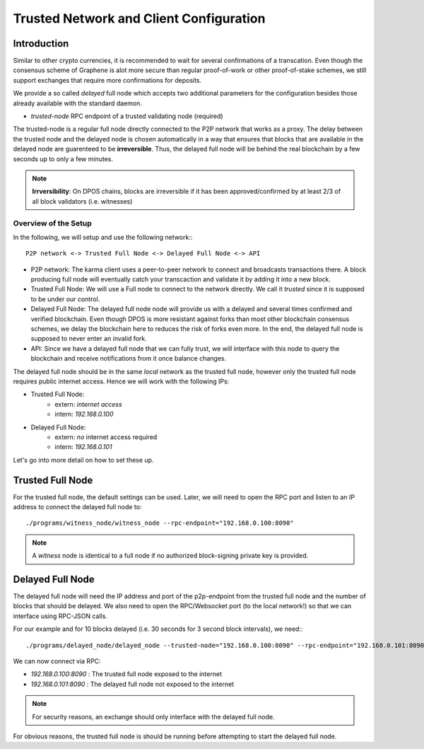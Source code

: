 *****************************************
Trusted Network and Client Configuration
*****************************************

Introduction
____________________

Similar to other crypto currencies, it is recommended to wait for several
confirmations of a transcation. Even though the consensus scheme of Graphene is
alot more secure than regular proof-of-work or other proof-of-stake schemes, we
still support exchanges that require more confirmations for deposits.

We provide a so called *delayed* full node which accepts two additional
parameters for the configuration besides those already available with the
standard daemon.

* `trusted-node` RPC endpoint of a trusted validating node (required)

The trusted-node is a regular full node directly connected to the P2P
network that works as a proxy. The delay between the trusted node and
the delayed node is chosen automatically in a way that ensures that
blocks that are available in the delayed node are guarenteed to be
**irreversible**. Thus, the delayed full node will be behind the real
blockchain by a few seconds up to only a few minutes.

.. note:: **Irrversibility**: On DPOS chains, blocks are irreversible if
          it has been approved/confirmed by at least 2/3 of all block
          validators (i.e. witnesses)

Overview of the Setup
-------------------------------

In the following, we will setup and use the following network:::

    P2P network <-> Trusted Full Node <-> Delayed Full Node <-> API

* P2P network:
  The karma client uses a peer-to-peer network to connect and broadcasts
  transactions there. A block producing full node will eventually catch your
  transcaction and validate it by adding it into a new block.
* Trusted Full Node:
  We will use a Full node to connect to the network directly. We call it
  *trusted* since it is supposed to be under our control.
* Delayed Full Node:
  The delayed full node node will provide us with a delayed and several times
  confirmed and verified blockchain. Even though DPOS is more resistant against
  forks than most other blockchain consensus schemes, we delay the blockchain
  here to reduces the risk of forks even more. In the end, the delayed full
  node is supposed to never enter an invalid fork.
* API:
  Since we have a delayed full node that we can fully trust, we will interface
  with this node to query the blockchain and receive notifications from it once
  balance changes.

The delayed full node should be in the same *local* network as the trusted full
node, however only the trusted full node requires public internet access. Hence we will work with
the following IPs:

* Trusted Full Node:
   * extern: *internet access*
   * intern: `192.168.0.100`

* Delayed Full Node:
   * extern: *no* internet access required
   * intern: `192.168.0.101`

Let's go into more detail on how to set these up.

Trusted Full Node
_________________

For the trusted full node, the default settings can be used.  Later, we
will need to open the RPC port and listen to an IP address to connect the
delayed full node to::

    ./programs/witness_node/witness_node --rpc-endpoint="192.168.0.100:8090"

.. note:: A *witness* node is identical to a full node if no authorized
          block-signing private key is provided.

Delayed Full Node
_________________

The delayed full node will need the IP address and port of the p2p-endpoint
from the trusted full node and the number of blocks that should be delayed.  We
also need to open the RPC/Websocket port (to the local network!) so that we can
interface using RPC-JSON calls.

For our example and for 10 blocks delayed (i.e. 30 seconds for 3 second block
intervals), we need:::

    ./programs/delayed_node/delayed_node --trusted-node="192.168.0.100:8090" --rpc-endpoint="192.168.0.101:8090"

We can now connect via RPC:

* `192.168.0.100:8090` : The trusted full node exposed to the internet
* `192.168.0.101:8090` : The delayed full node not exposed to the internet

.. note:: For security reasons, an exchange should only interface with the delayed
          full node.

For obvious reasons, the trusted full node is should be running before
attempting to start the delayed full node.
